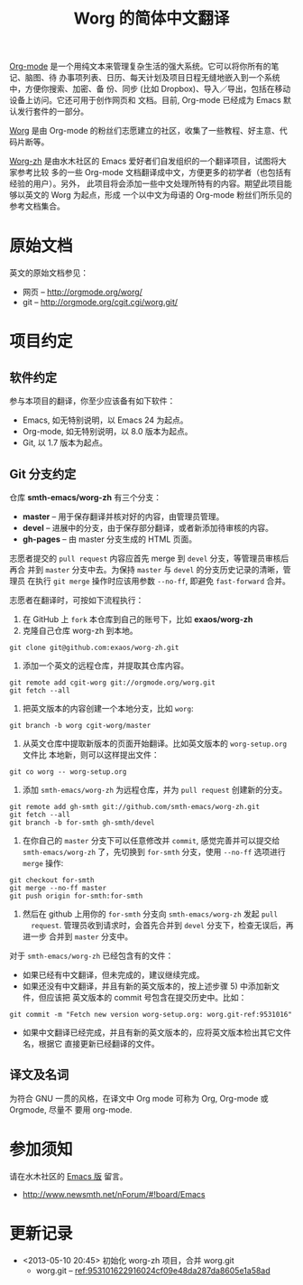 #  -*- mode: org; coding: utf-8; -*-
#+TITLE: Worg 的简体中文翻译

[[http://orgmode.org/][Org-mode]] 是一个用纯文本来管理复杂生活的强大系统。它可以将你所有的笔记、脑图、待
办事项列表、日历、每天计划及项目日程无缝地嵌入到一个系统中，方便你搜索、加密、备
份、同步 (比如 Dropbox)、导入／导出，包括在移动设备上访问。它还可用于创作网页和
文档。目前, Org-mode 已经成为 Emacs 默认发行套件的一部分。

[[http://orgmode.org/worg/][Worg]] 是由 Org-mode 的粉丝们志愿建立的社区，收集了一些教程、好主意、代码片断等。

[[https://github.com/smth-emacs/worg-zh][Worg-zh]] 是由水木社区的 Emacs 爱好者们自发组织的一个翻译项目，试图将大家参考比较
多的一些 Org-mode 文档翻译成中文，方便更多的初学者（也包括有经验的用户）。另外，
此项目将会添加一些中文处理所特有的内容。期望此项目能够以英文的 Worg 为起点，形成
一个以中文为母语的 Org-mode 粉丝们所乐见的参考文档集合。

* 原始文档

英文的原始文档参见：
  - 网页 -- http://orgmode.org/worg/
  - git  -- http://orgmode.org/cgit.cgi/worg.git/

* 项目约定
** 软件约定

参与本项目的翻译，你至少应该备有如下软件：
- Emacs, 如无特别说明，以 Emacs 24 为起点。
- Org-mode, 如无特别说明，以 8.0 版本为起点。
- Git, 以 1.7 版本为起点。

** Git 分支约定

仓库 *smth-emacs/worg-zh* 有三个分支：
- *master* -- 用于保存翻译并核对好的内容，由管理员管理。
- *devel* -- 进展中的分支，由于保存部分翻译，或者新添加待审核的内容。
- *gh-pages* -- 由 master 分支生成的 HTML 页面。

志愿者提交的 =pull request= 内容应首先 merge 到 =devel= 分支，等管理员审核后再合
并到 =master= 分支中去。为保持 =master= 与 =devel= 的分支历史记录的清晰，管理员
在执行 =git merge= 操作时应该用参数 =--no-ff=, 即避免 =fast-forward= 合并。

志愿者在翻译时，可按如下流程执行：
1) 在 GitHub 上 =fork= 本仓库到自己的账号下，比如 *exaos/worg-zh*
2) 克隆自己仓库 worg-zh 到本地。
: git clone git@github.com:exaos/worg-zh.git
3) 添加一个英文的远程仓库，并提取其仓库内容。
: git remote add cgit-worg git://orgmode.org/worg.git
: git fetch --all
4) 把英文版本的内容创建一个本地分支，比如 =worg=:
: git branch -b worg cgit-worg/master
5) 从英文仓库中提取新版本的页面开始翻译。比如英文版本的 =worg-setup.org= 文件比
   本地新，则可以这样提出文件：
: git co worg -- worg-setup.org
6) 添加 =smth-emacs/worg-zh= 为远程仓库，并为 =pull request= 创建新的分支。
: git remote add gh-smth git://github.com/smth-emacs/worg-zh.git
: git fetch --all
: git branch -b for-smth gh-smth/devel
7) 在你自己的 =master= 分支下可以任意修改并 =commit=, 感觉完善并可以提交给
   =smth-emacs/worg-zh= 了，先切换到 =for-smth= 分支，使用 =--no-ff= 选项进行
   =merge= 操作:
: git checkout for-smth
: git merge --no-ff master
: git push origin for-smth:for-smth
8) 然后在 github 上用你的 =for-smth= 分支向 =smth-emacs/worg-zh= 发起 =pull
   request=. 管理员收到请求时，会首先合并到 =devel= 分支下，检查无误后，再进一步
   合并到 =master= 分支中。

对于 =smth-emacs/worg-zh= 已经包含有的文件：
- 如果已经有中文翻译，但未完成的，建议继续完成。
- 如果还没有中文翻译，并且有新的英文版本的，按上述步骤 5) 中添加新文件，但应该把
  英文版本的 commit 号包含在提交历史中。比如：
: git commit -m "Fetch new version worg-setup.org: worg.git-ref:9531016"
- 如果中文翻译已经完成，并且有新的英文版本的，应将英文版本检出其它文件名，根据它
  直接更新已经翻译的文件。

** 译文及名词

为符合 GNU 一贯的风格，在译文中 Org mode 可称为 Org, Org-mode 或 Orgmode, 尽量不
要用 org-mode.

* 参加须知

请在水木社区的 [[http://www.newsmth.net/nForum/#!board/Emacs][Emacs 版]] 留言。
- http://www.newsmth.net/nForum/#!board/Emacs

* 更新记录
- <2013-05-10 20:45> 初始化 worg-zh 项目，合并 worg.git
  - worg.git -- [[http://orgmode.org/cgit.cgi/worg.git/commit/?id=953101622916024cf09e48da287da8605e1a58ad][ref:953101622916024cf09e48da287da8605e1a58ad]]
